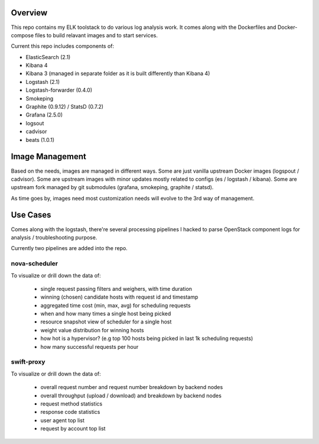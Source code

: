 Overview
========

This repo contains my ELK toolstack to do various log analysis work. It comes
along with the Dockerfiles and Docker-compose files to build relavant images and
to start services.

Current this repo includes components of:

- ElasticSearch (2.1)
- Kibana 4
- Kibana 3 (managed in separate folder as it is built differently than Kibana 4)
- Logstash (2.1)
- Logstash-forwarder (0.4.0)
- Smokeping
- Graphite (0.9.12) / StatsD (0.7.2)
- Grafana (2.5.0)
- logsout
- cadvisor
- beats (1.0.1)

Image Management
================

Based on the needs, images are managed in different ways. Some are just vanilla
upstream Docker images (logspout / cadvisor). Some are upstream images with
minor updates mostly related to configs (es / logstash / kibana). Some are
upstream fork managed by git submodules (grafana, smokeping, graphite / statsd).

As time goes by, images need most customization needs will evolve to the 3rd
way of management.

Use Cases
=========

Comes along with the logstash, there're several processing pipelines I hacked to
parse OpenStack component logs for analysis / troubleshooting purpose.

Currently two pipelines are added into the repo.

nova-scheduler
--------------

To visualize or drill down the data of:

    * single request passing filters and weighers, with time duration
    * winning (chosen) candidate hosts with request id and timestamp
    * aggregated time cost (min, max, avg) for scheduling requests
    * when and how many times a single host being picked
    * resource snapshot view of scheduler for a single host
    * weight value distribution for winning hosts
    * how hot is a hypervisor? (e.g top 100 hosts being picked in last 1k
      scheduling requests)
    * how many successful requests per hour

swift-proxy
-----------

To visualize or drill down the data of:

    * overall request number and request number breakdown by backend nodes
    * overall throughput (upload / download) and breakdown by backend nodes
    * request method statistics
    * response code statistics
    * user agent top list
    * request by account top list
